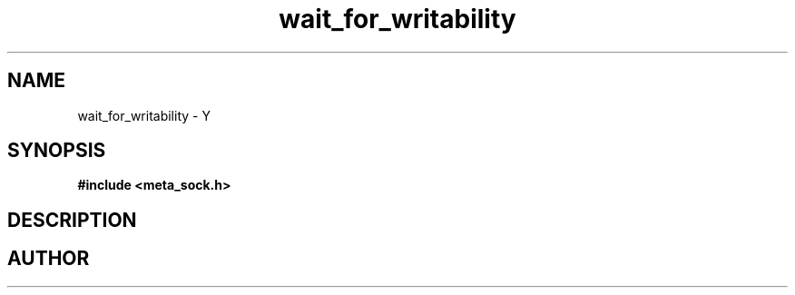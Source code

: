 .TH wait_for_writability 3 2016-01-30 "" "The Meta C Library"
.SH NAME
wait_for_writability \- Y
.SH SYNOPSIS
.B #include <meta_sock.h>
.sp
.Fo "int wait_for_writability"
.Fa "meta_socket p"
.Fa "int timeout"
.Fc
.SH DESCRIPTION
.Nm
.SH AUTHOR
.An B. Augestad, bjorn.augestad@gmail.com
